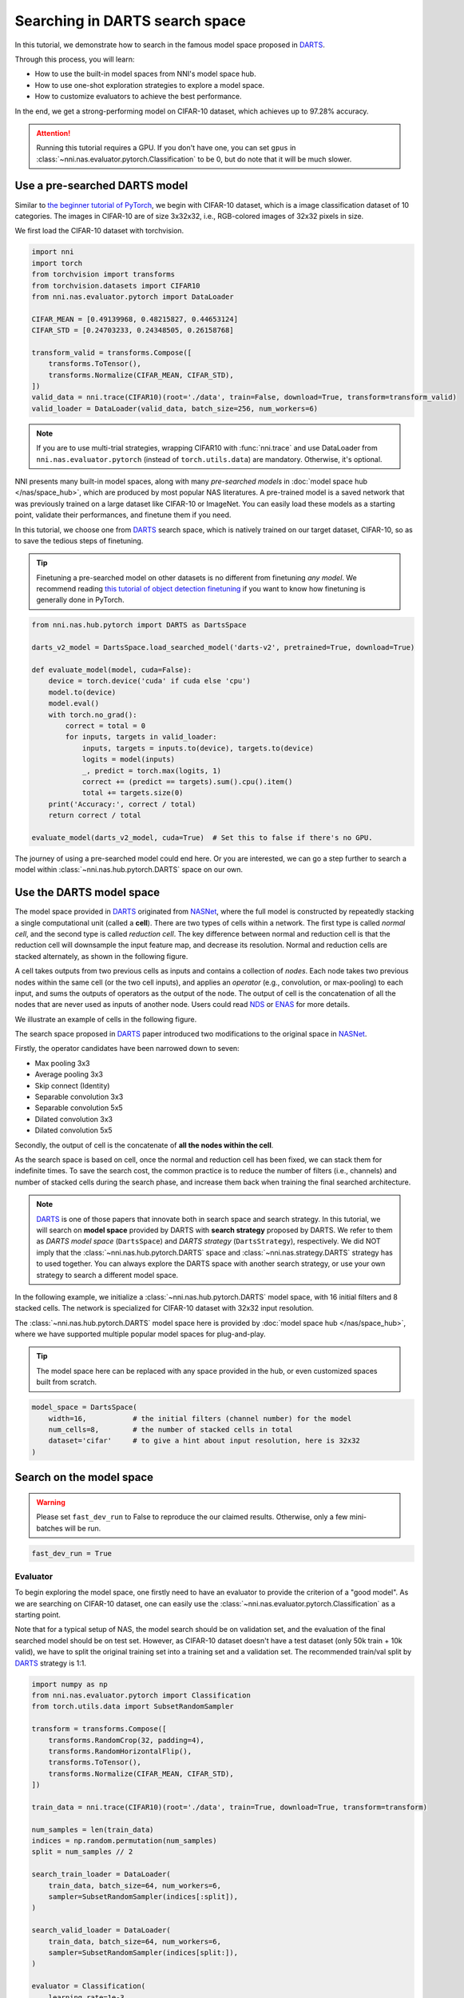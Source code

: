 
.. DO NOT EDIT.
.. THIS FILE WAS AUTOMATICALLY GENERATED BY SPHINX-GALLERY.
.. TO MAKE CHANGES, EDIT THE SOURCE PYTHON FILE:
.. "tutorials/darts.py"
.. LINE NUMBERS ARE GIVEN BELOW.

.. only:: html

    .. note::
        :class: sphx-glr-download-link-note

        :ref:`Go to the end <sphx_glr_download_tutorials_darts.py>`
        to download the full example code

.. rst-class:: sphx-glr-example-title

.. _sphx_glr_tutorials_darts.py:


Searching in DARTS search space
===============================

In this tutorial, we demonstrate how to search in the famous model space proposed in `DARTS`_.

Through this process, you will learn:

* How to use the built-in model spaces from NNI's model space hub.
* How to use one-shot exploration strategies to explore a model space.
* How to customize evaluators to achieve the best performance.

In the end, we get a strong-performing model on CIFAR-10 dataset, which achieves up to 97.28% accuracy.

.. attention::

   Running this tutorial requires a GPU.
   If you don't have one, you can set ``gpus`` in :class:`~nni.nas.evaluator.pytorch.Classification` to be 0,
   but do note that it will be much slower.

.. _DARTS: https://arxiv.org/abs/1806.09055

Use a pre-searched DARTS model
------------------------------

Similar to `the beginner tutorial of PyTorch <https://pytorch.org/tutorials/beginner/blitz/cifar10_tutorial.html>`__,
we begin with CIFAR-10 dataset, which is a image classification dataset of 10 categories.
The images in CIFAR-10 are of size 3x32x32, i.e., RGB-colored images of 32x32 pixels in size.

We first load the CIFAR-10 dataset with torchvision.

.. GENERATED FROM PYTHON SOURCE LINES 32-49

.. code-block:: default


    import nni
    import torch
    from torchvision import transforms
    from torchvision.datasets import CIFAR10
    from nni.nas.evaluator.pytorch import DataLoader

    CIFAR_MEAN = [0.49139968, 0.48215827, 0.44653124]
    CIFAR_STD = [0.24703233, 0.24348505, 0.26158768]

    transform_valid = transforms.Compose([
        transforms.ToTensor(),
        transforms.Normalize(CIFAR_MEAN, CIFAR_STD),
    ])
    valid_data = nni.trace(CIFAR10)(root='./data', train=False, download=True, transform=transform_valid)
    valid_loader = DataLoader(valid_data, batch_size=256, num_workers=6)





.. rst-class:: sphx-glr-script-out

 .. code-block:: none

    Files already downloaded and verified




.. GENERATED FROM PYTHON SOURCE LINES 50-70

.. note::

   If you are to use multi-trial strategies, wrapping CIFAR10 with :func:`nni.trace` and
   use DataLoader from ``nni.nas.evaluator.pytorch`` (instead of ``torch.utils.data``) are mandatory.
   Otherwise, it's optional.

NNI presents many built-in model spaces, along with many *pre-searched models* in :doc:`model space hub </nas/space_hub>`,
which are produced by most popular NAS literatures.
A pre-trained model is a saved network that was previously trained on a large dataset like CIFAR-10 or ImageNet.
You can easily load these models as a starting point, validate their performances, and finetune them if you need.

In this tutorial, we choose one from `DARTS`_ search space, which is natively trained on our target dataset, CIFAR-10,
so as to save the tedious steps of finetuning.

.. tip::

   Finetuning a pre-searched model on other datasets is no different from finetuning *any model*.
   We recommend reading
   `this tutorial of object detection finetuning <https://pytorch.org/tutorials/intermediate/torchvision_tutorial.html>`__
   if you want to know how finetuning is generally done in PyTorch.

.. GENERATED FROM PYTHON SOURCE LINES 71-93

.. code-block:: default


    from nni.nas.hub.pytorch import DARTS as DartsSpace

    darts_v2_model = DartsSpace.load_searched_model('darts-v2', pretrained=True, download=True)

    def evaluate_model(model, cuda=False):
        device = torch.device('cuda' if cuda else 'cpu')
        model.to(device)
        model.eval()
        with torch.no_grad():
            correct = total = 0
            for inputs, targets in valid_loader:
                inputs, targets = inputs.to(device), targets.to(device)
                logits = model(inputs)
                _, predict = torch.max(logits, 1)
                correct += (predict == targets).sum().cpu().item()
                total += targets.size(0)
        print('Accuracy:', correct / total)
        return correct / total

    evaluate_model(darts_v2_model, cuda=True)  # Set this to false if there's no GPU.





.. rst-class:: sphx-glr-script-out

 .. code-block:: none


    /home/yugzhan/miniconda3/envs/cu102/lib/python3.8/site-packages/ray/autoscaler/_private/cli_logger.py:57: FutureWarning: Not all Ray CLI dependencies were found. In Ray 1.4+, the Ray CLI, autoscaler, and dashboard will only be usable via `pip install 'ray[default]'`. Please update your install command.
      warnings.warn(
    /home/yugzhan/nni/nni/nas/profiler/pytorch/utils/shape_formula.py:107: UserWarning: Cannot find a default in torch.ops.aten because <built-in method relu of PyCapsule object at 0x7fa2d74d25a0> has no attribute default. Skip registering the shape inference formula.
      warnings.warn(f'Cannot find a {name} in torch.ops.aten because {object} has no attribute {name}. '
    /home/yugzhan/nni/nni/nas/profiler/pytorch/utils/shape_formula.py:107: UserWarning: Cannot find a default in torch.ops.aten because <built-in method gelu of PyCapsule object at 0x7fa2d74d25d0> has no attribute default. Skip registering the shape inference formula.
      warnings.warn(f'Cannot find a {name} in torch.ops.aten because {object} has no attribute {name}. '
    /home/yugzhan/nni/nni/nas/profiler/pytorch/utils/shape_formula.py:107: UserWarning: Cannot find a default in torch.ops.aten because <built-in method hardswish of PyCapsule object at 0x7fa2d74d2720> has no attribute default. Skip registering the shape inference formula.
      warnings.warn(f'Cannot find a {name} in torch.ops.aten because {object} has no attribute {name}. '
    /home/yugzhan/nni/nni/nas/profiler/pytorch/utils/shape_formula.py:107: UserWarning: Cannot find a default in torch.ops.aten because <built-in method hardsigmoid of PyCapsule object at 0x7fa2d74d2870> has no attribute default. Skip registering the shape inference formula.
      warnings.warn(f'Cannot find a {name} in torch.ops.aten because {object} has no attribute {name}. '
    /home/yugzhan/nni/nni/nas/profiler/pytorch/utils/shape_formula.py:107: UserWarning: Cannot find a default in torch.ops.aten because <built-in method relu_ of PyCapsule object at 0x7fa2d74d2960> has no attribute default. Skip registering the shape inference formula.
      warnings.warn(f'Cannot find a {name} in torch.ops.aten because {object} has no attribute {name}. '
    /home/yugzhan/nni/nni/nas/profiler/pytorch/utils/shape_formula.py:107: UserWarning: Cannot find a default in torch.ops.aten because <built-in method hardswish_ of PyCapsule object at 0x7fa2d74d2900> has no attribute default. Skip registering the shape inference formula.
      warnings.warn(f'Cannot find a {name} in torch.ops.aten because {object} has no attribute {name}. '
    /home/yugzhan/nni/nni/nas/profiler/pytorch/utils/shape_formula.py:107: UserWarning: Cannot find a default in torch.ops.aten because <built-in method hardsigmoid_ of PyCapsule object at 0x7fa2d74d2930> has no attribute default. Skip registering the shape inference formula.
      warnings.warn(f'Cannot find a {name} in torch.ops.aten because {object} has no attribute {name}. '
    /home/yugzhan/nni/nni/nas/profiler/pytorch/utils/shape_formula.py:107: UserWarning: Cannot find a default in torch.ops.aten because <built-in method hardtanh_ of PyCapsule object at 0x7fa2d74d28d0> has no attribute default. Skip registering the shape inference formula.
      warnings.warn(f'Cannot find a {name} in torch.ops.aten because {object} has no attribute {name}. '
    /home/yugzhan/nni/nni/nas/profiler/pytorch/utils/shape_formula.py:107: UserWarning: Cannot find a default in torch.ops.aten because <built-in method permute of PyCapsule object at 0x7fa2d74d28a0> has no attribute default. Skip registering the shape inference formula.
      warnings.warn(f'Cannot find a {name} in torch.ops.aten because {object} has no attribute {name}. '
    /home/yugzhan/nni/nni/nas/profiler/pytorch/utils/shape_formula.py:107: UserWarning: Cannot find a int in torch.ops.aten because <built-in method select of PyCapsule object at 0x7fa2d74d2990> has no attribute int. Skip registering the shape inference formula.
      warnings.warn(f'Cannot find a {name} in torch.ops.aten because {object} has no attribute {name}. '
    /home/yugzhan/nni/nni/nas/profiler/pytorch/utils/shape_formula.py:107: UserWarning: Cannot find a default in torch.ops.aten because <built-in method cat of PyCapsule object at 0x7fa2d74d26f0> has no attribute default. Skip registering the shape inference formula.
      warnings.warn(f'Cannot find a {name} in torch.ops.aten because {object} has no attribute {name}. '
    /home/yugzhan/nni/nni/nas/profiler/pytorch/utils/shape_formula.py:107: UserWarning: Cannot find a dim in torch.ops.aten because <built-in method mean of PyCapsule object at 0x7fa2d74d29f0> has no attribute dim. Skip registering the shape inference formula.
      warnings.warn(f'Cannot find a {name} in torch.ops.aten because {object} has no attribute {name}. '
    /home/yugzhan/nni/nni/nas/profiler/pytorch/utils/shape_formula.py:107: UserWarning: Cannot find a default in torch.ops.aten because <built-in method _log_softmax of PyCapsule object at 0x7fa2d74d2a20> has no attribute default. Skip registering the shape inference formula.
      warnings.warn(f'Cannot find a {name} in torch.ops.aten because {object} has no attribute {name}. '
    /home/yugzhan/nni/nni/nas/profiler/pytorch/utils/shape_formula.py:112: UserWarning: Fail to register shape inference formula for aten operator _reshape_alias because: No such operator aten::_reshape_alias
      warnings.warn(f'Fail to register shape inference formula for aten operator {name} because: {e}')
    /home/yugzhan/nni/nni/nas/profiler/pytorch/utils/shape_formula.py:107: UserWarning: Cannot find a Tensor in torch.ops.aten because <built-in method add of PyCapsule object at 0x7fa2d74d2ab0> has no attribute Tensor. Skip registering the shape inference formula.
      warnings.warn(f'Cannot find a {name} in torch.ops.aten because {object} has no attribute {name}. '
    /home/yugzhan/nni/nni/nas/profiler/pytorch/utils/shape_formula.py:107: UserWarning: Cannot find a Tensor in torch.ops.aten because <built-in method mul of PyCapsule object at 0x7fa2d74d2a80> has no attribute Tensor. Skip registering the shape inference formula.
      warnings.warn(f'Cannot find a {name} in torch.ops.aten because {object} has no attribute {name}. '
    /home/yugzhan/nni/nni/nas/profiler/pytorch/utils/shape_formula.py:107: UserWarning: Cannot find a Tensor in torch.ops.aten because <built-in method slice of PyCapsule object at 0x7fa2d74d2a50> has no attribute Tensor. Skip registering the shape inference formula.
      warnings.warn(f'Cannot find a {name} in torch.ops.aten because {object} has no attribute {name}. '
    Accuracy: 0.9737

    0.9737



.. GENERATED FROM PYTHON SOURCE LINES 94-158

The journey of using a pre-searched model could end here. Or you are interested,
we can go a step further to search a model within :class:`~nni.nas.hub.pytorch.DARTS` space on our own.

Use the DARTS model space
-------------------------

The model space provided in `DARTS`_ originated from `NASNet <https://arxiv.org/abs/1707.07012>`__,
where the full model is constructed by repeatedly stacking a single computational unit (called a **cell**).
There are two types of cells within a network. The first type is called *normal cell*, and the second type is called *reduction cell*.
The key difference between normal and reduction cell is that the reduction cell will downsample the input feature map,
and decrease its resolution. Normal and reduction cells are stacked alternately, as shown in the following figure.

.. image:: ../../img/nasnet_cell_stack.png

A cell takes outputs from two previous cells as inputs and contains a collection of *nodes*.
Each node takes two previous nodes within the same cell (or the two cell inputs),
and applies an *operator* (e.g., convolution, or max-pooling) to each input,
and sums the outputs of operators as the output of the node.
The output of cell is the concatenation of all the nodes that are never used as inputs of another node.
Users could read `NDS <https://arxiv.org/pdf/1905.13214.pdf>`__ or `ENAS <https://arxiv.org/abs/1802.03268>`__ for more details.

We illustrate an example of cells in the following figure.

.. image:: ../../img/nasnet_cell.png

The search space proposed in `DARTS`_ paper introduced two modifications to the original space
in `NASNet <https://arxiv.org/abs/1707.07012>`__.

Firstly, the operator candidates have been narrowed down to seven:

- Max pooling 3x3
- Average pooling 3x3
- Skip connect (Identity)
- Separable convolution 3x3
- Separable convolution 5x5
- Dilated convolution 3x3
- Dilated convolution 5x5

Secondly, the output of cell is the concatenate of **all the nodes within the cell**.

As the search space is based on cell, once the normal and reduction cell has been fixed, we can stack them for indefinite times.
To save the search cost, the common practice is to reduce the number of filters (i.e., channels) and number of stacked cells
during the search phase, and increase them back when training the final searched architecture.

.. note::

   `DARTS`_ is one of those papers that innovate both in search space and search strategy.
   In this tutorial, we will search on **model space** provided by DARTS with **search strategy** proposed by DARTS.
   We refer to them as *DARTS model space* (``DartsSpace``) and *DARTS strategy* (``DartsStrategy``), respectively.
   We did NOT imply that the :class:`~nni.nas.hub.pytorch.DARTS` space and
   :class:`~nni.nas.strategy.DARTS` strategy has to used together.
   You can always explore the DARTS space with another search strategy, or use your own strategy to search a different model space.

In the following example, we initialize a :class:`~nni.nas.hub.pytorch.DARTS`
model space, with 16 initial filters and 8 stacked cells.
The network is specialized for CIFAR-10 dataset with 32x32 input resolution.

The :class:`~nni.nas.hub.pytorch.DARTS` model space here is provided by :doc:`model space hub </nas/space_hub>`,
where we have supported multiple popular model spaces for plug-and-play.

.. tip::

   The model space here can be replaced with any space provided in the hub,
   or even customized spaces built from scratch.

.. GENERATED FROM PYTHON SOURCE LINES 159-166

.. code-block:: default


    model_space = DartsSpace(
        width=16,           # the initial filters (channel number) for the model
        num_cells=8,        # the number of stacked cells in total
        dataset='cifar'     # to give a hint about input resolution, here is 32x32
    )








.. GENERATED FROM PYTHON SOURCE LINES 167-174

Search on the model space
-------------------------

.. warning::

   Please set ``fast_dev_run`` to False to reproduce the our claimed results.
   Otherwise, only a few mini-batches will be run.

.. GENERATED FROM PYTHON SOURCE LINES 175-178

.. code-block:: default


    fast_dev_run = True








.. GENERATED FROM PYTHON SOURCE LINES 179-190

Evaluator
^^^^^^^^^

To begin exploring the model space, one firstly need to have an evaluator to provide the criterion of a "good model".
As we are searching on CIFAR-10 dataset, one can easily use the :class:`~nni.nas.evaluator.pytorch.Classification`
as a starting point.

Note that for a typical setup of NAS, the model search should be on validation set, and the evaluation of the final searched model
should be on test set. However, as CIFAR-10 dataset doesn't have a test dataset (only 50k train + 10k valid),
we have to split the original training set into a training set and a validation set.
The recommended train/val split by `DARTS`_ strategy is 1:1.

.. GENERATED FROM PYTHON SOURCE LINES 191-229

.. code-block:: default


    import numpy as np
    from nni.nas.evaluator.pytorch import Classification
    from torch.utils.data import SubsetRandomSampler

    transform = transforms.Compose([
        transforms.RandomCrop(32, padding=4),
        transforms.RandomHorizontalFlip(),
        transforms.ToTensor(),
        transforms.Normalize(CIFAR_MEAN, CIFAR_STD),
    ])

    train_data = nni.trace(CIFAR10)(root='./data', train=True, download=True, transform=transform)

    num_samples = len(train_data)
    indices = np.random.permutation(num_samples)
    split = num_samples // 2

    search_train_loader = DataLoader(
        train_data, batch_size=64, num_workers=6,
        sampler=SubsetRandomSampler(indices[:split]),
    )

    search_valid_loader = DataLoader(
        train_data, batch_size=64, num_workers=6,
        sampler=SubsetRandomSampler(indices[split:]),
    )

    evaluator = Classification(
        learning_rate=1e-3,
        weight_decay=1e-4,
        train_dataloaders=search_train_loader,
        val_dataloaders=search_valid_loader,
        max_epochs=10,
        gpus=1,
        fast_dev_run=fast_dev_run,
    )





.. rst-class:: sphx-glr-script-out

 .. code-block:: none

    Files already downloaded and verified
    /home/yugzhan/miniconda3/envs/cu102/lib/python3.8/site-packages/pytorch_lightning/trainer/connectors/accelerator_connector.py:446: LightningDeprecationWarning: Setting `Trainer(gpus=1)` is deprecated in v1.7 and will be removed in v2.0. Please use `Trainer(accelerator='gpu', devices=1)` instead.
      rank_zero_deprecation(




.. GENERATED FROM PYTHON SOURCE LINES 230-250

Strategy
^^^^^^^^

We will use `DARTS`_ (Differentiable ARchiTecture Search) as the search strategy to explore the model space.
:class:`~nni.nas.strategy.DARTS` strategy belongs to the category of :ref:`one-shot strategy <one-shot-nas>`.
The fundamental differences between One-shot strategies and :ref:`multi-trial strategies <multi-trial-nas>` is that,
one-shot strategy combines search with model training into a single run.
Compared to multi-trial strategies, one-shot NAS doesn't need to iteratively spawn new trials (i.e., models),
and thus saves the excessive cost of model training.

.. note::

   It's worth mentioning that one-shot NAS also suffers from multiple drawbacks despite its computational efficiency.
   We recommend
   `Weight-Sharing Neural Architecture Search: A Battle to Shrink the Optimization Gap <https://arxiv.org/abs/2008.01475>`__
   and
   `How Does Supernet Help in Neural Architecture Search? <https://arxiv.org/abs/2010.08219>`__ for interested readers.

:class:`~nni.nas.strategy.DARTS` strategy is provided as one of NNI's :doc:`built-in search strategies </nas/exploration_strategy>`.
Using it can be as simple as one line of code.

.. GENERATED FROM PYTHON SOURCE LINES 251-256

.. code-block:: default


    from nni.nas.strategy import DARTS as DartsStrategy

    strategy = DartsStrategy()








.. GENERATED FROM PYTHON SOURCE LINES 257-275

.. tip:: The ``DartsStrategy`` here can be replaced by any search strategies, even multi-trial strategies.

If you want to know how DARTS strategy works, here is a brief version.
Under the hood, DARTS converts the cell into a densely connected graph, and put operators on edges (see the following figure).
Since the operators are not decided yet, every edge is a weighted mixture of multiple operators (multiple color in the figure).
DARTS then learns to assign the optimal "color" for each edge during the network training.
It finally selects one "color" for each edge, and drops redundant edges.
The weights on the edges are called *architecture weights*.

.. image:: ../../img/darts_illustration.png

.. tip:: It's NOT reflected in the figure that, for DARTS model space, exactly two inputs are kept for every node.

Launch experiment
^^^^^^^^^^^^^^^^^

We then come to the step of launching the experiment.
This step is similar to what we have done in the :doc:`beginner tutorial <hello_nas>`.

.. GENERATED FROM PYTHON SOURCE LINES 276-282

.. code-block:: default


    from nni.nas.experiment import NasExperiment

    experiment = NasExperiment(model_space, evaluator, strategy)
    experiment.run()





.. rst-class:: sphx-glr-script-out

 .. code-block:: none

    `training_service` will be ignored for sequential execution engine.
    /home/yugzhan/miniconda3/envs/cu102/lib/python3.8/site-packages/pytorch_lightning/trainer/trainer.py:1555: PossibleUserWarning: The number of training batches (1) is smaller than the logging interval Trainer(log_every_n_steps=50). Set a lower value for log_every_n_steps if you want to see logs for the training epoch.
      rank_zero_warn(
    Training: 0it [00:00, ?it/s]    Training:   0%|          | 0/1 [00:00<?, ?it/s]    Epoch 0:   0%|          | 0/1 [00:00<?, ?it/s]     Epoch 0: 100%|##########| 1/1 [00:03<00:00,  3.29s/it]    Epoch 0: 100%|##########| 1/1 [00:03<00:00,  3.30s/it, v_num=, train_loss=2.380, train_acc=0.156]    Epoch 0: 100%|##########| 1/1 [00:03<00:00,  3.30s/it, v_num=, train_loss=2.380, train_acc=0.156]    Epoch 0: 100%|##########| 1/1 [00:03<00:00,  3.31s/it, v_num=, train_loss=2.380, train_acc=0.156]

    True



.. GENERATED FROM PYTHON SOURCE LINES 283-295

.. tip::

   The search process can be visualized with tensorboard. For example::

       tensorboard --logdir=./lightning_logs

   Then, open the browser and go to http://localhost:6006/ to monitor the search process.

   .. image:: ../../img/darts_search_process.png

We can then retrieve the best model found by the strategy with ``export_top_models``.
Here, the retrieved model is a dict (called *architecture dict*) describing the selected normal cell and reduction cell.

.. GENERATED FROM PYTHON SOURCE LINES 296-301

.. code-block:: default


    exported_arch = experiment.export_top_models(formatter='dict')[0]

    exported_arch





.. rst-class:: sphx-glr-script-out

 .. code-block:: none


    {'normal/op_2_0': 'sep_conv_3x3', 'normal/input_2_0': [0], 'normal/op_2_1': 'dil_conv_5x5', 'normal/input_2_1': [1], 'normal/op_3_0': 'sep_conv_3x3', 'normal/input_3_0': [2], 'normal/op_3_1': 'sep_conv_5x5', 'normal/input_3_1': [1], 'normal/op_4_0': 'skip_connect', 'normal/input_4_0': [1], 'normal/op_4_1': 'sep_conv_3x3', 'normal/input_4_1': [2], 'normal/op_5_0': 'sep_conv_3x3', 'normal/input_5_0': [0], 'normal/op_5_1': 'sep_conv_3x3', 'normal/input_5_1': [3], 'reduce/op_2_0': 'dil_conv_3x3', 'reduce/input_2_0': [0], 'reduce/op_2_1': 'sep_conv_3x3', 'reduce/input_2_1': [1], 'reduce/op_3_0': 'sep_conv_5x5', 'reduce/input_3_0': [2], 'reduce/op_3_1': 'sep_conv_5x5', 'reduce/input_3_1': [1], 'reduce/op_4_0': 'dil_conv_5x5', 'reduce/input_4_0': [2], 'reduce/op_4_1': 'avg_pool_3x3', 'reduce/input_4_1': [1], 'reduce/op_5_0': 'sep_conv_5x5', 'reduce/input_5_0': [3], 'reduce/op_5_1': 'dil_conv_5x5', 'reduce/input_5_1': [4]}



.. GENERATED FROM PYTHON SOURCE LINES 302-304

The cell can be visualized with the following code snippet
(copied and modified from `DARTS visualization <https://github.com/quark0/darts/blob/master/cnn/visualize.py>`__).

.. GENERATED FROM PYTHON SOURCE LINES 305-360

.. code-block:: default


    import io
    import graphviz
    import matplotlib.pyplot as plt
    from PIL import Image

    def plot_single_cell(arch_dict, cell_name):
        g = graphviz.Digraph(
            node_attr=dict(style='filled', shape='rect', align='center'),
            format='png'
        )
        g.body.extend(['rankdir=LR'])

        g.node('c_{k-2}', fillcolor='darkseagreen2')
        g.node('c_{k-1}', fillcolor='darkseagreen2')
        assert len(arch_dict) % 2 == 0

        for i in range(2, 6):
            g.node(str(i), fillcolor='lightblue')

        for i in range(2, 6):
            for j in range(2):
                op = arch_dict[f'{cell_name}/op_{i}_{j}']
                from_ = arch_dict[f'{cell_name}/input_{i}_{j}']
                if from_ == 0:
                    u = 'c_{k-2}'
                elif from_ == 1:
                    u = 'c_{k-1}'
                else:
                    u = str(from_)
                v = str(i)
                g.edge(u, v, label=op, fillcolor='gray')

        g.node('c_{k}', fillcolor='palegoldenrod')
        for i in range(2, 6):
            g.edge(str(i), 'c_{k}', fillcolor='gray')

        g.attr(label=f'{cell_name.capitalize()} cell')

        image = Image.open(io.BytesIO(g.pipe()))
        return image

    def plot_double_cells(arch_dict):
        image1 = plot_single_cell(arch_dict, 'normal')
        image2 = plot_single_cell(arch_dict, 'reduce')
        height_ratio = max(image1.size[1] / image1.size[0], image2.size[1] / image2.size[0]) 
        _, axs = plt.subplots(1, 2, figsize=(20, 10 * height_ratio))
        axs[0].imshow(image1)
        axs[1].imshow(image2)
        axs[0].axis('off')
        axs[1].axis('off')
        plt.show()

    plot_double_cells(exported_arch)




.. image-sg:: /tutorials/images/sphx_glr_darts_001.png
   :alt: darts
   :srcset: /tutorials/images/sphx_glr_darts_001.png
   :class: sphx-glr-single-img





.. GENERATED FROM PYTHON SOURCE LINES 361-365

.. warning:: The cell above is obtained via ``fast_dev_run`` (i.e., running only 1 mini-batch).

When ``fast_dev_run`` is turned off, we get a model with the following architecture,
where you might notice an interesting fact that around half the operations have selected ``sep_conv_3x3``.

.. GENERATED FROM PYTHON SOURCE LINES 366-402

.. code-block:: default


    plot_double_cells({
        'normal/op_2_0': 'sep_conv_3x3',
        'normal/input_2_0': 1,
        'normal/op_2_1': 'sep_conv_3x3',
        'normal/input_2_1': 0,
        'normal/op_3_0': 'sep_conv_3x3',
        'normal/input_3_0': 1,
        'normal/op_3_1': 'sep_conv_3x3',
        'normal/input_3_1': 2,
        'normal/op_4_0': 'sep_conv_3x3',
        'normal/input_4_0': 1,
        'normal/op_4_1': 'sep_conv_3x3',
        'normal/input_4_1': 0,
        'normal/op_5_0': 'sep_conv_3x3',
        'normal/input_5_0': 1,
        'normal/op_5_1': 'max_pool_3x3',
        'normal/input_5_1': 0,
        'reduce/op_2_0': 'sep_conv_3x3',
        'reduce/input_2_0': 0,
        'reduce/op_2_1': 'sep_conv_3x3',
        'reduce/input_2_1': 1,
        'reduce/op_3_0': 'dil_conv_5x5',
        'reduce/input_3_0': 2,
        'reduce/op_3_1': 'sep_conv_3x3',
        'reduce/input_3_1': 0,
        'reduce/op_4_0': 'dil_conv_5x5',
        'reduce/input_4_0': 2,
        'reduce/op_4_1': 'sep_conv_5x5',
        'reduce/input_4_1': 1,
        'reduce/op_5_0': 'sep_conv_5x5',
        'reduce/input_5_0': 4,
        'reduce/op_5_1': 'dil_conv_5x5',
        'reduce/input_5_1': 2
    })




.. image-sg:: /tutorials/images/sphx_glr_darts_002.png
   :alt: darts
   :srcset: /tutorials/images/sphx_glr_darts_002.png
   :class: sphx-glr-single-img





.. GENERATED FROM PYTHON SOURCE LINES 403-413

Retrain the searched model
--------------------------

What we have got in the last step, is only a cell structure.
To get a final usable model with trained weights, we need to construct a real model based on this structure,
and then fully train it.

To construct a fixed model based on the architecture dict exported from the experiment,
we can use :func:`nni.nas.space.model_context`. Under the with-context, we will creating a fixed model based on ``exported_arch``,
instead of creating a space.

.. GENERATED FROM PYTHON SOURCE LINES 414-420

.. code-block:: default


    from nni.nas.space import model_context

    with model_context(exported_arch):
        final_model = DartsSpace(width=16, num_cells=8, dataset='cifar')








.. GENERATED FROM PYTHON SOURCE LINES 421-422

We then train the model on full CIFAR-10 training dataset, and evaluate it on the original CIFAR-10 validation dataset.

.. GENERATED FROM PYTHON SOURCE LINES 423-426

.. code-block:: default


    train_loader = DataLoader(train_data, batch_size=96, num_workers=6)  # Use the original training data








.. GENERATED FROM PYTHON SOURCE LINES 427-428

The validation data loader can be reused.

.. GENERATED FROM PYTHON SOURCE LINES 429-432

.. code-block:: default


    valid_loader





.. rst-class:: sphx-glr-script-out

 .. code-block:: none


    <torch.utils.data.dataloader.DataLoader object at 0x7fa2eb2f21c0>



.. GENERATED FROM PYTHON SOURCE LINES 433-436

We must create a new evaluator here because a different data split is used.
Also, we should avoid the underlying pytorch-lightning implementation of :class:`~nni.nas.evaluator.pytorch.Classification`
evaluator from loading the wrong checkpoint.

.. GENERATED FROM PYTHON SOURCE LINES 437-453

.. code-block:: default


    max_epochs = 100

    evaluator = Classification(
        learning_rate=1e-3,
        weight_decay=1e-4,
        train_dataloaders=train_loader,
        val_dataloaders=valid_loader,
        max_epochs=max_epochs,
        gpus=1,
        export_onnx=False,          # Disable ONNX export for this experiment
        fast_dev_run=fast_dev_run   # Should be false for fully training
    )

    evaluator.fit(final_model)





.. rst-class:: sphx-glr-script-out

 .. code-block:: none

    /home/yugzhan/miniconda3/envs/cu102/lib/python3.8/site-packages/pytorch_lightning/trainer/connectors/accelerator_connector.py:446: LightningDeprecationWarning: Setting `Trainer(gpus=1)` is deprecated in v1.7 and will be removed in v2.0. Please use `Trainer(accelerator='gpu', devices=1)` instead.
      rank_zero_deprecation(
    /home/yugzhan/miniconda3/envs/cu102/lib/python3.8/site-packages/pytorch_lightning/trainer/trainer.py:1555: PossibleUserWarning: The number of training batches (1) is smaller than the logging interval Trainer(log_every_n_steps=50). Set a lower value for log_every_n_steps if you want to see logs for the training epoch.
      rank_zero_warn(
    Training: 0it [00:00, ?it/s]    Training:   0%|          | 0/2 [00:00<?, ?it/s]    Epoch 0:   0%|          | 0/2 [00:00<?, ?it/s]     Epoch 0:  50%|#####     | 1/2 [00:00<00:00,  1.77it/s]    Epoch 0:  50%|#####     | 1/2 [00:00<00:00,  1.77it/s, loss=2.33, v_num=, train_loss=2.330, train_acc=0.104]
    Validation: 0it [00:00, ?it/s]
    Validation:   0%|          | 0/1 [00:00<?, ?it/s]
    Validation DataLoader 0:   0%|          | 0/1 [00:00<?, ?it/s]
    Validation DataLoader 0: 100%|##########| 1/1 [00:00<00:00, 13.64it/s]    Epoch 0: 100%|##########| 2/2 [00:01<00:00,  1.93it/s, loss=2.33, v_num=, train_loss=2.330, train_acc=0.104]    Epoch 0: 100%|##########| 2/2 [00:01<00:00,  1.93it/s, loss=2.33, v_num=, train_loss=2.330, train_acc=0.104, val_loss=2.300, val_acc=0.0898]
                                                                              Epoch 0: 100%|##########| 2/2 [00:01<00:00,  1.92it/s, loss=2.33, v_num=, train_loss=2.330, train_acc=0.104, val_loss=2.300, val_acc=0.0898]    Epoch 0: 100%|##########| 2/2 [00:01<00:00,  1.92it/s, loss=2.33, v_num=, train_loss=2.330, train_acc=0.104, val_loss=2.300, val_acc=0.0898]




.. GENERATED FROM PYTHON SOURCE LINES 454-482

.. note:: When ``fast_dev_run`` is turned off, we achieve a validation accuracy of 89.69% after training for 100 epochs.

Reproduce results in DARTS paper
--------------------------------

After a brief walkthrough of search + retrain process with one-shot strategy,
we then fill the gap between our results (89.69%) and the results in the `DARTS` paper.
This is because we didn't introduce some extra training tricks, including `DropPath <https://arxiv.org/pdf/1605.07648v4.pdf>`__,
Auxiliary loss, gradient clipping and augmentations like `Cutout <https://arxiv.org/pdf/1708.04552v2.pdf>`__.
They also train the deeper (20 cells) and wider (36 filters) networks for longer time (600 epochs).
Here we reproduce these tricks to get comparable results with DARTS paper.


Evaluator
^^^^^^^^^

To implement these tricks, we first need to rewrite a few parts of evaluator.

Working with one-shot strategies, evaluators need to be implemented in the style of :ref:`PyTorch-Lightning <lightning-evaluator>`,
The full tutorial can be found in :doc:`/nas/evaluator`.
Putting it briefly, the core part of writing a new evaluator is to write a new LightningModule.
`LightingModule <https://pytorch-lightning.readthedocs.io/en/stable/common/lightning_module.html>`__ is a concept in
PyTorch-Lightning, which organizes the model training process into a list of functions, such as,
``training_step``, ``validation_step``, ``configure_optimizers``, etc.
Since we are merely adding a few ingredients to :class:`~nni.nas.evaluator.pytorch.Classification`,
we can simply inherit :class:`~nni.nas.evaluator.pytorch.ClassificationModule`, which is the underlying LightningModule
behind :class:`~nni.nas.evaluator.pytorch.Classification`.
This could look intimidating at first, but most of them are just plug-and-play tricks which you don't need to know details about.

.. GENERATED FROM PYTHON SOURCE LINES 483-538

.. code-block:: default


    import torch
    from nni.nas.evaluator.pytorch import ClassificationModule

    class DartsClassificationModule(ClassificationModule):
        def __init__(
            self,
            learning_rate: float = 0.001,
            weight_decay: float = 0.,
            auxiliary_loss_weight: float = 0.4,
            max_epochs: int = 600
        ):
            self.auxiliary_loss_weight = auxiliary_loss_weight
            # Training length will be used in LR scheduler
            self.max_epochs = max_epochs
            super().__init__(learning_rate=learning_rate, weight_decay=weight_decay, export_onnx=False)

        def configure_optimizers(self):
            """Customized optimizer with momentum, as well as a scheduler."""
            optimizer = torch.optim.SGD(
                self.parameters(),
                momentum=0.9,
                lr=self.hparams.learning_rate,
                weight_decay=self.hparams.weight_decay
            )
            return {
                'optimizer': optimizer,
                'lr_scheduler': torch.optim.lr_scheduler.CosineAnnealingLR(optimizer, self.max_epochs, eta_min=1e-3)
            }

        def training_step(self, batch, batch_idx):
            """Training step, customized with auxiliary loss."""
            x, y = batch
            if self.auxiliary_loss_weight:
                y_hat, y_aux = self(x)
                loss_main = self.criterion(y_hat, y)
                loss_aux = self.criterion(y_aux, y)
                self.log('train_loss_main', loss_main)
                self.log('train_loss_aux', loss_aux)
                loss = loss_main + self.auxiliary_loss_weight * loss_aux
            else:
                y_hat = self(x)
                loss = self.criterion(y_hat, y)
            self.log('train_loss', loss, prog_bar=True)
            for name, metric in self.metrics.items():
                self.log('train_' + name, metric(y_hat, y), prog_bar=True)
            return loss

        def on_train_epoch_start(self):
            # Set drop path probability before every epoch. This has no effect if drop path is not enabled in model.
            self.model.set_drop_path_prob(self.model.drop_path_prob * self.current_epoch / self.max_epochs)

            # Logging learning rate at the beginning of every epoch
            self.log('lr', self.trainer.optimizers[0].param_groups[0]['lr'])








.. GENERATED FROM PYTHON SOURCE LINES 539-543

The full evaluator is written as follows,
which simply wraps everything (except model space and search strategy of course), in a single object.
:class:`~nni.nas.evaluator.pytorch.Lightning` here is a special type of evaluator.
Don't forget to use the train/val data split specialized for search (1:1) here.

.. GENERATED FROM PYTHON SOURCE LINES 544-560

.. code-block:: default


    from nni.nas.evaluator.pytorch import Lightning, Trainer

    max_epochs = 50

    evaluator = Lightning(
        DartsClassificationModule(0.025, 3e-4, 0., max_epochs),
        Trainer(
            gpus=1,
            max_epochs=max_epochs,
            fast_dev_run=fast_dev_run,
        ),
        train_dataloaders=search_train_loader,
        val_dataloaders=search_valid_loader
    )





.. rst-class:: sphx-glr-script-out

 .. code-block:: none

    /home/yugzhan/miniconda3/envs/cu102/lib/python3.8/site-packages/pytorch_lightning/trainer/connectors/accelerator_connector.py:446: LightningDeprecationWarning: Setting `Trainer(gpus=1)` is deprecated in v1.7 and will be removed in v2.0. Please use `Trainer(accelerator='gpu', devices=1)` instead.
      rank_zero_deprecation(




.. GENERATED FROM PYTHON SOURCE LINES 561-569

Strategy
^^^^^^^^

:class:`~nni.nas.strategy.DARTS` strategy is created with gradient clip turned on.
If you are familiar with PyTorch-Lightning, you might aware that gradient clipping can be enabled in Lightning trainer.
However, enabling gradient clip in the trainer above won't work, because the underlying
implementation of :class:`~nni.nas.strategy.DARTS` strategy is based on
`manual optimization <https://pytorch-lightning.readthedocs.io/en/stable/common/optimization.html>`__.

.. GENERATED FROM PYTHON SOURCE LINES 570-573

.. code-block:: default


    strategy = DartsStrategy(gradient_clip_val=5.)








.. GENERATED FROM PYTHON SOURCE LINES 574-583

Launch experiment
^^^^^^^^^^^^^^^^^

Then we use the newly created evaluator and strategy to launch the experiment again.

.. warning::

   ``model_space`` has to be re-instantiated because a known limitation,
   i.e., one model space instance can't be reused across multiple experiments.

.. GENERATED FROM PYTHON SOURCE LINES 584-594

.. code-block:: default


    model_space = DartsSpace(width=16, num_cells=8, dataset='cifar')

    experiment = NasExperiment(model_space, evaluator, strategy)
    experiment.run()

    exported_arch = experiment.export_top_models(formatter='dict')[0]

    exported_arch





.. rst-class:: sphx-glr-script-out

 .. code-block:: none

    /home/yugzhan/miniconda3/envs/cu102/lib/python3.8/site-packages/pytorch_lightning/trainer/trainer.py:1555: PossibleUserWarning: The number of training batches (1) is smaller than the logging interval Trainer(log_every_n_steps=50). Set a lower value for log_every_n_steps if you want to see logs for the training epoch.
      rank_zero_warn(
    Training: 0it [00:00, ?it/s]    Training:   0%|          | 0/1 [00:00<?, ?it/s]    Epoch 0:   0%|          | 0/1 [00:00<?, ?it/s]     Epoch 0: 100%|##########| 1/1 [00:02<00:00,  2.84s/it]    Epoch 0: 100%|##########| 1/1 [00:02<00:00,  2.84s/it, v_num=, train_loss=2.410, train_acc=0.0781]    Epoch 0: 100%|##########| 1/1 [00:02<00:00,  2.85s/it, v_num=, train_loss=2.410, train_acc=0.0781]    Epoch 0: 100%|##########| 1/1 [00:02<00:00,  2.86s/it, v_num=, train_loss=2.410, train_acc=0.0781]

    {'normal/op_2_0': 'dil_conv_5x5', 'normal/input_2_0': [0], 'normal/op_2_1': 'dil_conv_5x5', 'normal/input_2_1': [1], 'normal/op_3_0': 'sep_conv_3x3', 'normal/input_3_0': [0], 'normal/op_3_1': 'sep_conv_5x5', 'normal/input_3_1': [2], 'normal/op_4_0': 'avg_pool_3x3', 'normal/input_4_0': [3], 'normal/op_4_1': 'dil_conv_3x3', 'normal/input_4_1': [2], 'normal/op_5_0': 'avg_pool_3x3', 'normal/input_5_0': [0], 'normal/op_5_1': 'sep_conv_5x5', 'normal/input_5_1': [2], 'reduce/op_2_0': 'dil_conv_3x3', 'reduce/input_2_0': [1], 'reduce/op_2_1': 'dil_conv_5x5', 'reduce/input_2_1': [0], 'reduce/op_3_0': 'skip_connect', 'reduce/input_3_0': [0], 'reduce/op_3_1': 'avg_pool_3x3', 'reduce/input_3_1': [1], 'reduce/op_4_0': 'max_pool_3x3', 'reduce/input_4_0': [2], 'reduce/op_4_1': 'max_pool_3x3', 'reduce/input_4_1': [3], 'reduce/op_5_0': 'dil_conv_3x3', 'reduce/input_5_0': [4], 'reduce/op_5_1': 'dil_conv_5x5', 'reduce/input_5_1': [3]}



.. GENERATED FROM PYTHON SOURCE LINES 595-596

We get the following architecture when ``fast_dev_run`` is set to False. It takes around 8 hours on a P100 GPU.

.. GENERATED FROM PYTHON SOURCE LINES 597-633

.. code-block:: default


    plot_double_cells({
        'normal/op_2_0': 'sep_conv_3x3',
        'normal/input_2_0': 0,
        'normal/op_2_1': 'sep_conv_3x3',
        'normal/input_2_1': 1,
        'normal/op_3_0': 'sep_conv_3x3',
        'normal/input_3_0': 1,
        'normal/op_3_1': 'skip_connect',
        'normal/input_3_1': 0,
        'normal/op_4_0': 'sep_conv_3x3',
        'normal/input_4_0': 0,
        'normal/op_4_1': 'max_pool_3x3',
        'normal/input_4_1': 1,
        'normal/op_5_0': 'sep_conv_3x3',
        'normal/input_5_0': 0,
        'normal/op_5_1': 'sep_conv_3x3',
        'normal/input_5_1': 1,
        'reduce/op_2_0': 'max_pool_3x3',
        'reduce/input_2_0': 0,
        'reduce/op_2_1': 'sep_conv_5x5',
        'reduce/input_2_1': 1,
        'reduce/op_3_0': 'dil_conv_5x5',
        'reduce/input_3_0': 2,
        'reduce/op_3_1': 'max_pool_3x3',
        'reduce/input_3_1': 0,
        'reduce/op_4_0': 'max_pool_3x3',
        'reduce/input_4_0': 0,
        'reduce/op_4_1': 'sep_conv_3x3',
        'reduce/input_4_1': 2,
        'reduce/op_5_0': 'max_pool_3x3',
        'reduce/input_5_0': 0,
        'reduce/op_5_1': 'skip_connect',
        'reduce/input_5_1': 2
    })




.. image-sg:: /tutorials/images/sphx_glr_darts_003.png
   :alt: darts
   :srcset: /tutorials/images/sphx_glr_darts_003.png
   :class: sphx-glr-single-img





.. GENERATED FROM PYTHON SOURCE LINES 634-641

Retrain
^^^^^^^

When retraining,
we extend the original dataloader to introduce another trick called `Cutout <https://arxiv.org/pdf/1708.04552v2.pdf>`__.
Cutout is a data augmentation technique that randomly masks out rectangular regions in images.
In CIFAR-10, the typical masked size is 16x16 (the image sizes are 32x32 in the dataset).

.. GENERATED FROM PYTHON SOURCE LINES 642-668

.. code-block:: default


    def cutout_transform(img, length: int = 16):
        h, w = img.size(1), img.size(2)
        mask = np.ones((h, w), np.float32)
        y = np.random.randint(h)
        x = np.random.randint(w)

        y1 = np.clip(y - length // 2, 0, h)
        y2 = np.clip(y + length // 2, 0, h)
        x1 = np.clip(x - length // 2, 0, w)
        x2 = np.clip(x + length // 2, 0, w)

        mask[y1: y2, x1: x2] = 0.
        mask = torch.from_numpy(mask)
        mask = mask.expand_as(img)
        img *= mask
        return img

    transform_with_cutout = transforms.Compose([
        transforms.RandomCrop(32, padding=4),
        transforms.RandomHorizontalFlip(),
        transforms.ToTensor(),
        transforms.Normalize(CIFAR_MEAN, CIFAR_STD),
        cutout_transform,
    ])








.. GENERATED FROM PYTHON SOURCE LINES 669-671

The train dataloader needs to be reinstantiated with the new transform.
The validation dataloader is not affected, and thus can be reused.

.. GENERATED FROM PYTHON SOURCE LINES 672-676

.. code-block:: default


    train_data_cutout = nni.trace(CIFAR10)(root='./data', train=True, download=True, transform=transform_with_cutout)
    train_loader_cutout = DataLoader(train_data_cutout, batch_size=96)





.. rst-class:: sphx-glr-script-out

 .. code-block:: none

    Files already downloaded and verified




.. GENERATED FROM PYTHON SOURCE LINES 677-682

We then create the final model based on the new exported architecture.
This time, auxiliary loss and drop path probability is enabled.

Following the same procedure as paper, we also increase the number of filters to 36, and number of cells to 20,
so as to reasonably increase the model size and boost the performance.

.. GENERATED FROM PYTHON SOURCE LINES 683-687

.. code-block:: default


    with model_context(exported_arch):
        final_model = DartsSpace(width=36, num_cells=20, dataset='cifar', auxiliary_loss=True, drop_path_prob=0.2)








.. GENERATED FROM PYTHON SOURCE LINES 688-689

We create a new evaluator for the retraining process, where the gradient clipping is put into the keyword arguments of trainer.

.. GENERATED FROM PYTHON SOURCE LINES 690-707

.. code-block:: default


    max_epochs = 600

    evaluator = Lightning(
        DartsClassificationModule(0.025, 3e-4, 0.4, max_epochs),
        trainer=Trainer(
            gpus=1,
            gradient_clip_val=5.,
            max_epochs=max_epochs,
            fast_dev_run=fast_dev_run
        ),
        train_dataloaders=train_loader_cutout,
        val_dataloaders=valid_loader,
    )

    evaluator.fit(final_model)





.. rst-class:: sphx-glr-script-out

 .. code-block:: none

    /home/yugzhan/miniconda3/envs/cu102/lib/python3.8/site-packages/pytorch_lightning/trainer/connectors/accelerator_connector.py:446: LightningDeprecationWarning: Setting `Trainer(gpus=1)` is deprecated in v1.7 and will be removed in v2.0. Please use `Trainer(accelerator='gpu', devices=1)` instead.
      rank_zero_deprecation(
    /home/yugzhan/miniconda3/envs/cu102/lib/python3.8/site-packages/pytorch_lightning/trainer/connectors/data_connector.py:224: PossibleUserWarning: The dataloader, train_dataloader, does not have many workers which may be a bottleneck. Consider increasing the value of the `num_workers` argument` (try 16 which is the number of cpus on this machine) in the `DataLoader` init to improve performance.
      rank_zero_warn(
    /home/yugzhan/miniconda3/envs/cu102/lib/python3.8/site-packages/pytorch_lightning/trainer/trainer.py:1555: PossibleUserWarning: The number of training batches (1) is smaller than the logging interval Trainer(log_every_n_steps=50). Set a lower value for log_every_n_steps if you want to see logs for the training epoch.
      rank_zero_warn(
    Training: 0it [00:00, ?it/s]    Training:   0%|          | 0/2 [00:00<?, ?it/s]    Epoch 0:   0%|          | 0/2 [00:00<?, ?it/s]     Epoch 0:  50%|#####     | 1/2 [00:00<00:00,  1.77it/s]    Epoch 0:  50%|#####     | 1/2 [00:00<00:00,  1.77it/s, loss=3.36, v_num=, train_loss=3.360, train_acc=0.0729]
    Validation: 0it [00:00, ?it/s]
    Validation:   0%|          | 0/1 [00:00<?, ?it/s]
    Validation DataLoader 0:   0%|          | 0/1 [00:00<?, ?it/s]
    Validation DataLoader 0: 100%|##########| 1/1 [00:00<00:00,  1.55it/s]    Epoch 0: 100%|##########| 2/2 [00:01<00:00,  1.26it/s, loss=3.36, v_num=, train_loss=3.360, train_acc=0.0729]    Epoch 0: 100%|##########| 2/2 [00:01<00:00,  1.26it/s, loss=3.36, v_num=, train_loss=3.360, train_acc=0.0729, val_loss=2.300, val_acc=0.0938]
                                                                              Epoch 0: 100%|##########| 2/2 [00:01<00:00,  1.25it/s, loss=3.36, v_num=, train_loss=3.360, train_acc=0.0729, val_loss=2.300, val_acc=0.0938]    Epoch 0: 100%|##########| 2/2 [00:01<00:00,  1.25it/s, loss=3.36, v_num=, train_loss=3.360, train_acc=0.0729, val_loss=2.300, val_acc=0.0938]




.. GENERATED FROM PYTHON SOURCE LINES 708-722

When ``fast_dev_run`` is turned off, after retraining, the architecture yields a top-1 accuracy of 97.12%.
If we take the best snapshot throughout the retrain process,
there is a chance that the top-1 accuracy will be 97.28%.

.. image:: ../../img/darts_val_acc.png

In the figure, the orange line is the validation accuracy curve after training for 600 epochs,
while the red line corresponding the previous version in this tutorial before adding all the training tricks and
only trains for 100 epochs.

The results outperforms "DARTS (first order) + cutout" in `DARTS`_ paper, which is only 97.00±0.14%.
It's even comparable with "DARTS (second order) + cutout" in the paper (97.24±0.09%),
though we didn't implement the second order version.
The implementation of second order DARTS is in our future plan, and we also welcome your contribution.


.. rst-class:: sphx-glr-timing

   **Total running time of the script:** ( 0 minutes  40.472 seconds)


.. _sphx_glr_download_tutorials_darts.py:

.. only:: html

  .. container:: sphx-glr-footer sphx-glr-footer-example




    .. container:: sphx-glr-download sphx-glr-download-python

      :download:`Download Python source code: darts.py <darts.py>`

    .. container:: sphx-glr-download sphx-glr-download-jupyter

      :download:`Download Jupyter notebook: darts.ipynb <darts.ipynb>`


.. only:: html

 .. rst-class:: sphx-glr-signature

    `Gallery generated by Sphinx-Gallery <https://sphinx-gallery.github.io>`_
